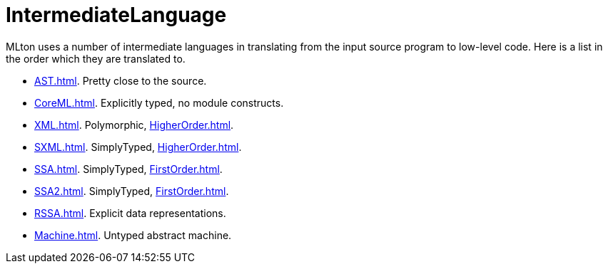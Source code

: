 = IntermediateLanguage

MLton uses a number of intermediate languages in translating from the input source program to low-level code.  Here is a list in the order which they are translated to.

 * <<AST#>>.  Pretty close to the source.
 * <<CoreML#>>.  Explicitly typed, no module constructs.
 * <<XML#>>.  Polymorphic, <<HigherOrder#>>.
 * <<SXML#>>.  SimplyTyped, <<HigherOrder#>>.
 * <<SSA#>>.  SimplyTyped, <<FirstOrder#>>.
 * <<SSA2#>>.  SimplyTyped, <<FirstOrder#>>.
 * <<RSSA#>>.  Explicit data representations.
 * <<Machine#>>.  Untyped abstract machine.

